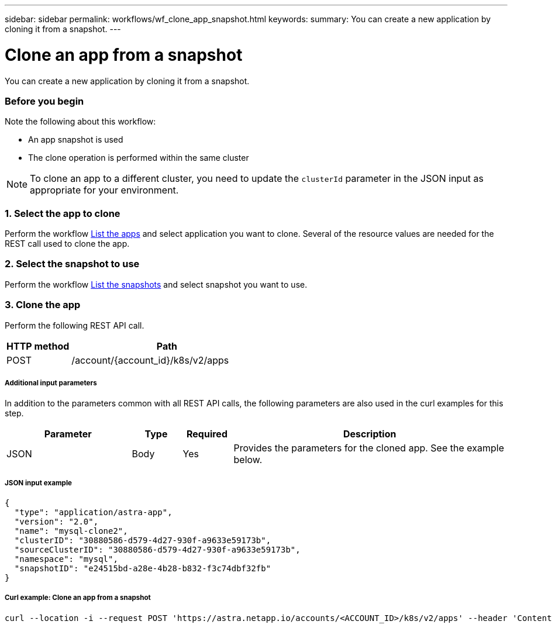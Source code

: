 ---
sidebar: sidebar
permalink: workflows/wf_clone_app_snapshot.html
keywords:
summary: You can create a new application by cloning it from a snapshot.
---

= Clone an app from a snapshot
:hardbreaks:
:nofooter:
:icons: font
:linkattrs:
:imagesdir: ./media/

[.lead]
You can create a new application by cloning it from a snapshot.

=== Before you begin

Note the following about this workflow:

* An app snapshot is used
* The clone operation is performed within the same cluster

[NOTE]
To clone an app to a different cluster, you need to update the `clusterId` parameter in the JSON input as appropriate for your environment.

=== 1. Select the app to clone

Perform the workflow link:wf_list_man_apps.html[List the apps] and select application you want to clone. Several of the resource values are needed for the REST call used to clone the app.

=== 2. Select the snapshot to use

Perform the workflow link:wf_list_snapshots.html[List the snapshots] and select snapshot you want to use.

=== 3. Clone the app

Perform the following REST API call.

[cols="25,75"*,options="header"]
|===
|HTTP method
|Path
|POST
|/account/{account_id}/k8s/v2/apps
|===

===== Additional input parameters

In addition to the parameters common with all REST API calls, the following parameters are also used in the curl examples for this step.

[cols="25,10,10,55"*,options="header"]
|===
|Parameter
|Type
|Required
|Description
|JSON
|Body
|Yes
|Provides the parameters for the cloned app. See the example below.
|===

===== JSON input example
[source,json]
{
  "type": "application/astra-app",
  "version": "2.0",
  "name": "mysql-clone2",
  "clusterID": "30880586-d579-4d27-930f-a9633e59173b",
  "sourceClusterID": "30880586-d579-4d27-930f-a9633e59173b",
  "namespace": "mysql",
  "snapshotID": "e24515bd-a28e-4b28-b832-f3c74dbf32fb"
}

===== Curl example: Clone an app from a snapshot
[source,curl]
curl --location -i --request POST 'https://astra.netapp.io/accounts/<ACCOUNT_ID>/k8s/v2/apps' --header 'Content-Type: application/astra-app+json' --header '*/*' --header 'Authorization: Bearer <API_TOKEN>' --data @JSONinput
